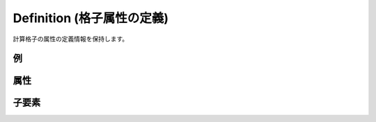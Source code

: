 Definition (格子属性の定義)
=============================

計算格子の属性の定義情報を保持します。

例
----

.. code-block:: xml
   :caption: Definition の定義例
   :name: ref_definition_ga_example1
   :linenos:

   <Definition valueType="integer" position="node" default="min" />

属性
-----

.. csv-table:: Definition の属性
   :file: definition_ga_attributes.csv
   :header-rows: 1

.. csv-table:: valueType の値
   :file: definition_ga_att_valuetype.csv
   :header-rows: 1

.. csv-table:: position の値
   :file: definition_ga_att_position.csv
   :header-rows: 1

子要素
--------

.. csv-table:: Definition の子要素
   :file: definition_ga_elements.csv
   :header-rows: 1


